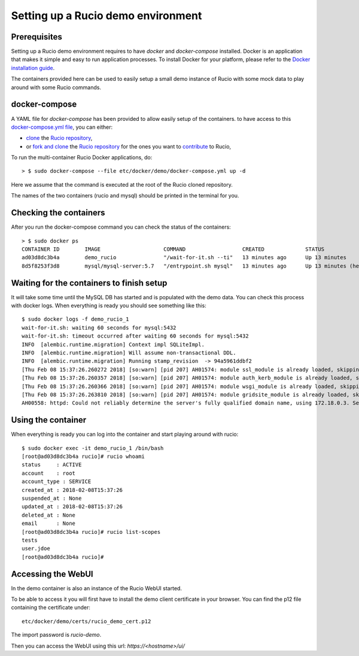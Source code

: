 ..  Copyright 2018 CERN for the benefit of the ATLAS collaboration.
    Licensed under the Apache License, Version 2.0 (the "License");
    you may not use this file except in compliance with the License.
    You may obtain a copy of the License at

        http://www.apache.org/licenses/LICENSE-2.0

     Unless required by applicable law or agreed to in writing, software
     distributed under the License is distributed on an "AS IS" BASIS,
     WITHOUT WARRANTIES OR CONDITIONS OF ANY KIND, either express or implied.
     See the License for the specific language governing permissions and
     limitations under the License.

     Authors:
   - Thomas Beermann <thomas.beermann@cern.ch>, 2018
   - Cedric Serfon <cedric.serfon@cern.ch>, 2018
   - Vincent Garonne <vgaronne@gmail.com>, 2018

===================================
Setting up a Rucio demo environment
===================================

Prerequisites
--------------

Setting up a Rucio demo environment requires to have `docker` and `docker-compose`
installed. Docker is an application that makes it simple and easy to run
application processes. To install Docker for your platform, please refer to
the `Docker installation guide <https://docs.docker.com/install/>`_.

The containers provided here can be used to easily setup a small demo instance of
Rucio with some mock data to play around with some Rucio commands.

docker-compose
---------------

A YAML file for `docker-compose` has been provided to allow easily setup of the containers.
to have access to this `docker-compose.yml file <https://github.com/rucio/rucio/blob/master/etc/docker/demo/docker-compose.yml>`_,
you can either:

- `clone <https://help.github.com/articles/cloning-a-repository/>`_ the `Rucio repository <https://github.com/rucio/rucio/>`_,
- or `fork and clone <https://help.github.com/articles/fork-a-repo/>`_ the `Rucio repository <https://github.com/rucio/rucio/>`_ for the ones you want to `contribute <https://github.com/rucio/rucio/blob/master/CONTRIBUTING.rst>`_ to Rucio,

To run the multi-container Rucio Docker applications, do::

    > $ sudo docker-compose --file etc/docker/demo/docker-compose.yml up -d

Here we assume that the command is executed at the root of the Rucio cloned repository.

The names of the two containers (rucio and mysql) should be printed in the terminal for you.

Checking the containers
-----------------------

After you run the docker-compose command you can check the status of the containers::

    > $ sudo docker ps
    CONTAINER ID        IMAGE                    COMMAND                  CREATED             STATUS                     PORTS                  NAMES
    ad03d8dc3b4a        demo_rucio               "/wait-for-it.sh --ti"   13 minutes ago      Up 13 minutes              0.0.0.0:443->443/tcp   demo_rucio_1
    8d5f8253f3d8        mysql/mysql-server:5.7   "/entrypoint.sh mysql"   13 minutes ago      Up 13 minutes (healthy)    3306/tcp, 33060/tcp    demo_mysql_1

Waiting for the containers to finish setup
------------------------------------------

It will take some time until the MySQL DB has started and is populated with the demo
data. You can check this process with docker logs. When everything is ready
you should see something like this::

    $ sudo docker logs -f demo_rucio_1
    wait-for-it.sh: waiting 60 seconds for mysql:5432
    wait-for-it.sh: timeout occurred after waiting 60 seconds for mysql:5432
    INFO  [alembic.runtime.migration] Context impl SQLiteImpl.
    INFO  [alembic.runtime.migration] Will assume non-transactional DDL.
    INFO  [alembic.runtime.migration] Running stamp_revision  -> 94a5961ddbf2
    [Thu Feb 08 15:37:26.260272 2018] [so:warn] [pid 207] AH01574: module ssl_module is already loaded, skipping
    [Thu Feb 08 15:37:26.260357 2018] [so:warn] [pid 207] AH01574: module auth_kerb_module is already loaded, skipping
    [Thu Feb 08 15:37:26.260366 2018] [so:warn] [pid 207] AH01574: module wsgi_module is already loaded, skipping
    [Thu Feb 08 15:37:26.263810 2018] [so:warn] [pid 207] AH01574: module gridsite_module is already loaded, skipping
    AH00558: httpd: Could not reliably determine the server's fully qualified domain name, using 172.18.0.3. Set the 'ServerName' directive globally to suppress this message

Using the container
-------------------

When everything is ready you can log into the container
and start playing around with rucio::

    $ sudo docker exec -it demo_rucio_1 /bin/bash
    [root@ad03d8dc3b4a rucio]# rucio whoami
    status     : ACTIVE
    account    : root
    account_type : SERVICE
    created_at : 2018-02-08T15:37:26
    suspended_at : None
    updated_at : 2018-02-08T15:37:26
    deleted_at : None
    email      : None
    [root@ad03d8dc3b4a rucio]# rucio list-scopes
    tests
    user.jdoe
    [root@ad03d8dc3b4a rucio]#

Accessing the WebUI
-------------------

In the demo container is also an instance of the Rucio WebUI started.

To be able to access it you will first have to install the demo client
certificate in your browser. You can find the p12 file containing the
certificate under::

    etc/docker/demo/certs/rucio_demo_cert.p12

The import password is `rucio-demo`.

Then you can access the WebUI using this url: `https://<hostname>/ui/`
